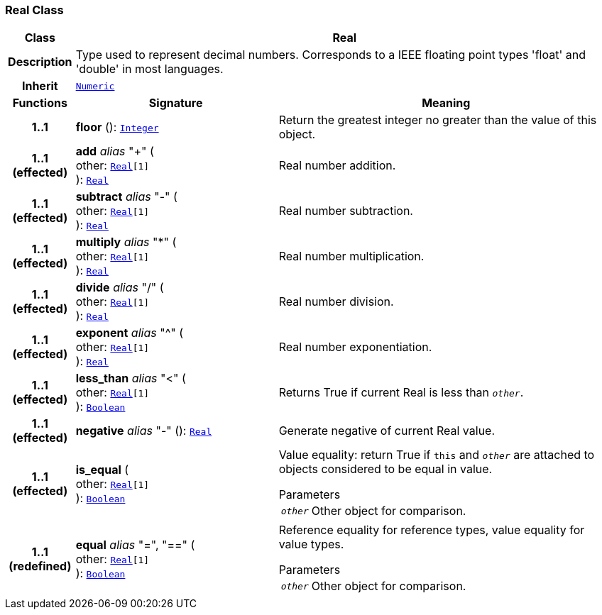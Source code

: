 === Real Class

[cols="^1,3,5"]
|===
h|*Class*
2+^h|*Real*

h|*Description*
2+a|Type used to represent decimal numbers. Corresponds to a IEEE floating point types 'float' and 'double' in most languages.

h|*Inherit*
2+|`<<_numeric_class,Numeric>>`

h|*Functions*
^h|*Signature*
^h|*Meaning*

h|*1..1*
|*floor* (): `<<_integer_class,Integer>>`
a|Return the greatest integer no greater than the value of this object.

h|*1..1 +
(effected)*
|*add* __alias__ "+" ( +
other: `<<_real_class,Real>>[1]` +
): `<<_real_class,Real>>`
a|Real number addition.

h|*1..1 +
(effected)*
|*subtract* __alias__ "-" ( +
other: `<<_real_class,Real>>[1]` +
): `<<_real_class,Real>>`
a|Real number subtraction.

h|*1..1 +
(effected)*
|*multiply* __alias__ "&#42;" ( +
other: `<<_real_class,Real>>[1]` +
): `<<_real_class,Real>>`
a|Real number multiplication.

h|*1..1 +
(effected)*
|*divide* __alias__ "/" ( +
other: `<<_real_class,Real>>[1]` +
): `<<_real_class,Real>>`
a|Real number division.

h|*1..1 +
(effected)*
|*exponent* __alias__ "^" ( +
other: `<<_real_class,Real>>[1]` +
): `<<_real_class,Real>>`
a|Real number exponentiation.

h|*1..1 +
(effected)*
|*less_than* __alias__ "<" ( +
other: `<<_real_class,Real>>[1]` +
): `<<_boolean_class,Boolean>>`
a|Returns True if current Real is less than `_other_`.

h|*1..1 +
(effected)*
|*negative* __alias__ "-" (): `<<_real_class,Real>>`
a|Generate negative of current Real value.

h|*1..1 +
(effected)*
|*is_equal* ( +
other: `<<_real_class,Real>>[1]` +
): `<<_boolean_class,Boolean>>`
a|Value equality: return True if `this` and `_other_` are attached to objects considered to be equal in value.

.Parameters +
[horizontal]
`_other_`:: Other object for comparison.

h|*1..1 +
(redefined)*
|*equal* __alias__ "=", "==" ( +
other: `<<_real_class,Real>>[1]` +
): `<<_boolean_class,Boolean>>`
a|Reference equality for reference types, value equality for value types.

.Parameters +
[horizontal]
`_other_`:: Other object for comparison.
|===
